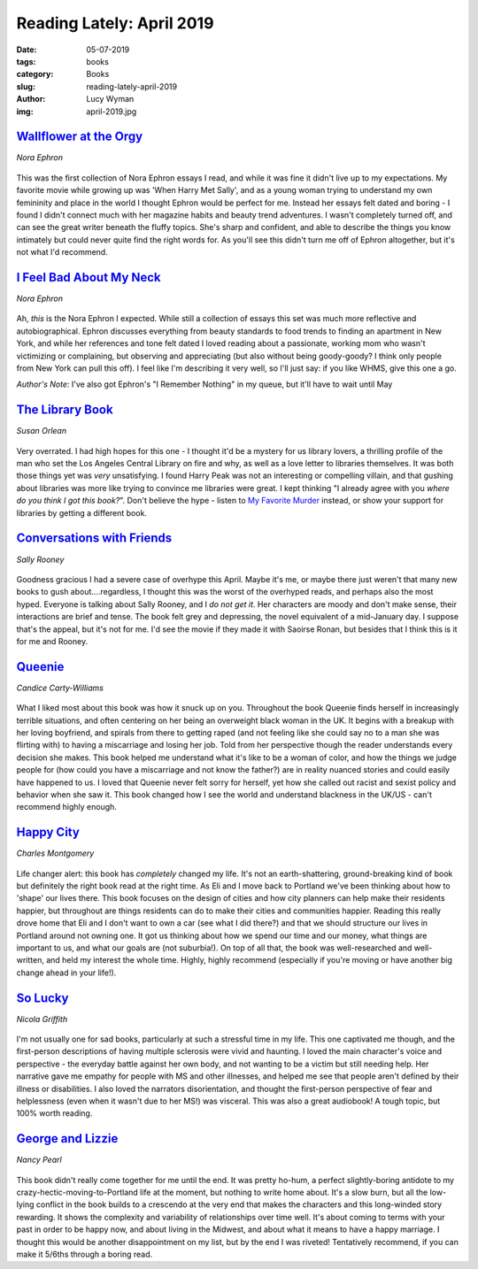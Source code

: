 Reading Lately: April 2019
==========================
:date: 05-07-2019
:tags: books
:category: Books
:slug: reading-lately-april-2019
:author: Lucy Wyman
:img: april-2019.jpg

`Wallflower at the Orgy`_
-------------------------
*Nora Ephron*

.. figure:: theme/images/wallflower-at-the-orgy.jpg
    :align: center
    :height: 300px

This was the first collection of Nora Ephron essays I read, and while
it was fine it didn't live up to my expectations. My favorite movie
while growing up was 'When Harry Met Sally', and as a young woman
trying to understand my own femininity and place in the world I
thought Ephron would be perfect for me. Instead her essays felt dated
and boring - I found I didn't connect much with her magazine habits
and beauty trend adventures. I wasn't completely turned off, and can
see the great writer beneath the fluffy topics. She's sharp and
confident, and able to describe the things you know intimately but
could never quite find the right words for. As you'll see this didn't
turn me off of Ephron altogether, but it's not what I'd recommend.

.. _Wallflower at the Orgy: https://www.goodreads.com/book/show/523071.Wallflower_at_the_Orgy

`I Feel Bad About My Neck`_
---------------------------
*Nora Ephron*

.. figure:: theme/images/i-feel-bad-about-my-neck.jpg
    :align: center
    :height: 300px

Ah, *this* is the Nora Ephron I expected. While still a collection of
essays this set was much more reflective and autobiographical. Ephron
discusses everything from beauty standards to food trends to finding
an apartment in New York, and while her references and tone felt dated
I loved reading about a passionate, working mom who wasn't victimizing
or complaining, but observing and appreciating (but also without being
goody-goody? I think only people from New York can pull this off).
I feel like I'm describing it very well, so I'll just say: if you like
WHMS, give this one a go.

*Author's Note*: I've also got Ephron's "I Remember Nothing" in my
queue, but it'll have to wait until May

.. _I Feel Bad About My Neck: https://www.goodreads.com/book/show/8765.I_Feel_Bad_about_My_Neck

`The Library Book`_
-------------------
*Susan Orlean*

.. figure:: theme/images/library-book.jpg
    :align: center
    :height: 300px

Very overrated. I had high hopes for this one - I thought it'd be a
mystery for us library lovers, a thrilling profile of the man who set
the Los Angeles Central Library on fire and why, as well as a love
letter to libraries themselves. It was both those things yet was
*very* unsatisfying. I found Harry Peak was not an interesting or
compelling villain, and that gushing about libraries was more like trying
to convince me libraries were great. I kept thinking "I already agree
with you *where do you think I got this book?*". Don't believe the
hype - listen to `My Favorite Murder`_ instead, or show your support
for libraries by getting a different book.

.. _The Library Book: https://www.goodreads.com/book/show/39507318-the-library-book
.. _My Favorite Murder: https://www.myfavoritemurder.com

`Conversations with Friends`_
-----------------------------
*Sally Rooney*

.. figure:: theme/images/conversations-with-friends.jpg
    :align: center
    :height: 300px

Goodness gracious I had a severe case of overhype this April. Maybe
it's me, or maybe there just weren't that many new books to gush
about....regardless, I thought this was the worst of the overhyped
reads, and perhaps also the most hyped. Everyone is talking about
Sally Rooney, and I *do not get it*. Her characters are moody and
don't make sense, their interactions are brief and tense. The book
felt grey and depressing, the novel equivalent of a mid-January day. I
suppose that's the appeal, but it's not for me. I'd see the movie if
they made it with Saoirse Ronan, but besides that I think this is it
for me and Rooney.

.. _Conversations with Friends: https://www.goodreads.com/book/show/32187419-conversations-with-friends

`Queenie`_
----------
*Candice Carty-Williams*

.. figure:: theme/images/queenie.jpg
    :align: center
    :height: 300px

What I liked most about this book was how it snuck up on you.
Throughout the book Queenie finds herself in increasingly terrible
situations, and often centering on her being an overweight black woman
in the UK. It begins with a breakup with her loving boyfriend, and
spirals from there to getting raped (and not feeling like she could
say no to a man she was flirting with) to having a miscarriage and
losing her job. Told from her perspective though the reader
understands every decision she makes. This book helped me understand
what it's like to be a woman of color, and how the things we judge
people for (how could you have a miscarriage and not know the father?)
are in reality nuanced stories and could easily have happened to us. I
loved that Queenie never felt sorry for herself, yet how she called
out racist and sexist policy and behavior when she saw it. This book
changed how I see the world and understand blackness in the UK/US -
can't recommend highly enough.

.. _Queenie: https://www.goodreads.com/book/show/36586697-queenie

`Happy City`_
-------------
*Charles Montgomery*

.. figure:: theme/images/happy-city.jpg
    :align: center
    :height: 300px

Life changer alert: this book has *completely* changed my life. It's
not an earth-shattering, ground-breaking kind of book but
definitely the right book read at the right time. As Eli and I
move back to Portland we've been thinking about how to 'shape' our
lives there. This book focuses on the design of cities and how city
planners can help make their residents happier, but throughout are
things residents can do to make their cities and communities happier.
Reading this really drove home that Eli and I don't want to own a car
(see what I did there?) and that we should structure our lives in
Portland around not owning one. It got us thinking about how we spend
our time and our money, what things are important to us, and what our
goals are (not suburbia!). On top of all that, the book was
well-researched and well-written, and held my interest the whole time.
Highly, highly recommend (especially if you're moving or have another
big change ahead in your life!).

.. _Happy City: https://www.goodreads.com/book/show/13330588-happy-city

`So Lucky`_
-----------
*Nicola Griffith*

.. figure:: theme/images/so-lucky.jpg
    :align: center
    :height: 300px

I'm not usually one for sad books, particularly at such a stressful
time in my life. This one captivated me though, and the first-person
descriptions of having multiple sclerosis were vivid and haunting. I
loved the main character's voice and perspective - the everyday battle
against her own body, and not wanting to be a victim but still needing
help. Her narrative gave me empathy for people with MS and other
illnesses, and helped me see that people aren't defined by their
illness or disabilities. I also loved the narrators disorientation,
and thought the first-person perspective of fear and helplessness
(even when it wasn't due to her MS!) was visceral. This was also a
great audiobook! A tough topic, but 100% worth reading.

.. _So Lucky: https://www.goodreads.com/book/show/36332157-so-lucky

`George and Lizzie`_
--------------------
*Nancy Pearl*

.. figure:: theme/images/george-and-lizzie.jpg
    :align: center
    :height: 300px

This book didn't really come together for me until the end. It was
pretty ho-hum, a perfect slightly-boring antidote to my
crazy-hectic-moving-to-Portland life at the moment, but nothing to
write home about. It's a slow burn, but all the low-lying conflict in
the book builds to a crescendo at the very end that makes the
characters and this long-winded story rewarding. It shows the
complexity and variability of relationships over time well. It's about
coming to terms with your past in order to be happy now, and about
living in the Midwest, and about what it means to have a happy
marriage. I thought this would be another disappointment on my list,
but by the end I was riveted! Tentatively recommend, if you can make
it 5/6ths through a boring read.

.. _George and Lizzie: https://www.goodreads.com/book/show/33107351-george-and-lizzie

